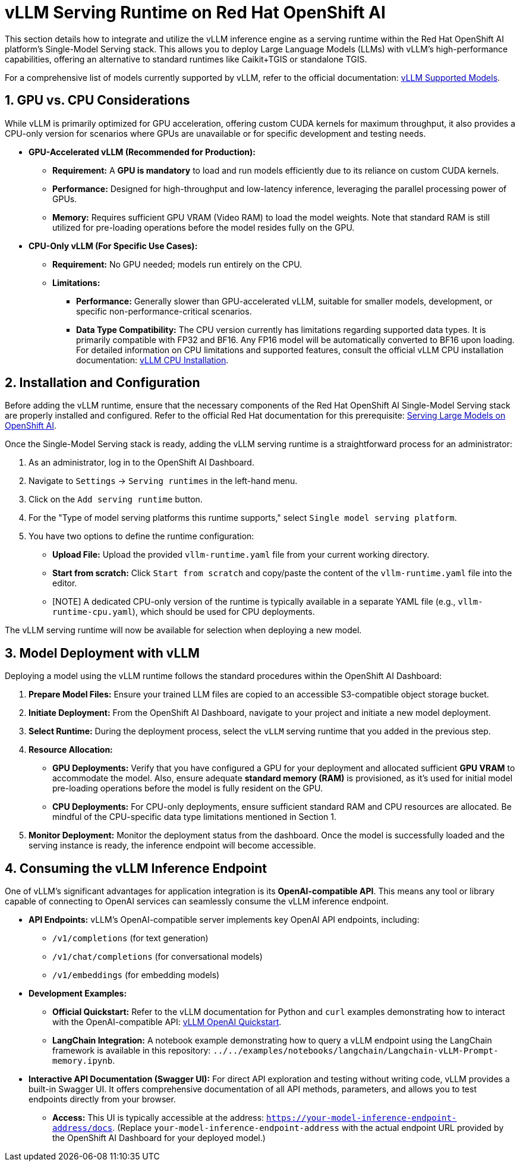= vLLM Serving Runtime on Red Hat OpenShift AI

This section details how to integrate and utilize the vLLM inference engine as a serving runtime within the Red Hat OpenShift AI platform's Single-Model Serving stack. This allows you to deploy Large Language Models (LLMs) with vLLM's high-performance capabilities, offering an alternative to standard runtimes like Caikit+TGIS or standalone TGIS.

For a comprehensive list of models currently supported by vLLM, refer to the official documentation: https://docs.vllm.ai/en/latest/models/supported_models.html[vLLM Supported Models, window=_blank].

[[gpu-cpu-considerations]]
== 1. GPU vs. CPU Considerations

While vLLM is primarily optimized for GPU acceleration, offering custom CUDA kernels for maximum throughput, it also provides a CPU-only version for scenarios where GPUs are unavailable or for specific development and testing needs.

* **GPU-Accelerated vLLM (Recommended for Production):**

    ** **Requirement:** A **GPU is mandatory** to load and run models efficiently due to its reliance on custom CUDA kernels.
    ** **Performance:** Designed for high-throughput and low-latency inference, leveraging the parallel processing power of GPUs.
    ** **Memory:** Requires sufficient GPU VRAM (Video RAM) to load the model weights. Note that standard RAM is still utilized for pre-loading operations before the model resides fully on the GPU.

* **CPU-Only vLLM (For Specific Use Cases):**

    ** **Requirement:** No GPU needed; models run entirely on the CPU.
    ** **Limitations:**
        *** **Performance:** Generally slower than GPU-accelerated vLLM, suitable for smaller models, development, or specific non-performance-critical scenarios.
        *** **Data Type Compatibility:** The CPU version currently has limitations regarding supported data types. It is primarily compatible with FP32 and BF16. Any FP16 model will be automatically converted to BF16 upon loading. For detailed information on CPU limitations and supported features, consult the official vLLM CPU installation documentation: https://docs.vllm.ai/en/latest/getting_started/cpu-installation.html[vLLM CPU Installation, window=_blank].

== 2. Installation and Configuration

Before adding the vLLM runtime, ensure that the necessary components of the Red Hat OpenShift AI Single-Model Serving stack are properly installed and configured. Refer to the official Red Hat documentation for this prerequisite: https://access.redhat.com/documentation/en-us/red_hat_openshift_ai_self-managed/2-latest/html/serving_models/serving-large-models_serving-large-models[Serving Large Models on OpenShift AI, window=_blank].

Once the Single-Model Serving stack is ready, adding the vLLM serving runtime is a straightforward process for an administrator:

.  As an administrator, log in to the OpenShift AI Dashboard.
.  Navigate to `Settings` -> `Serving runtimes` in the left-hand menu.
.  Click on the `Add serving runtime` button.
.  For the "Type of model serving platforms this runtime supports," select `Single model serving platform`.
.  You have two options to define the runtime configuration:
    * **Upload File:** Upload the provided `vllm-runtime.yaml` file from your current working directory.
    * **Start from scratch:** Click `Start from scratch` and copy/paste the content of the `vllm-runtime.yaml` file into the editor.
    * [NOTE]
        A dedicated CPU-only version of the runtime is typically available in a separate YAML file (e.g., `vllm-runtime-cpu.yaml`), which should be used for CPU deployments.

The vLLM serving runtime will now be available for selection when deploying a new model.

== 3. Model Deployment with vLLM

Deploying a model using the vLLM runtime follows the standard procedures within the OpenShift AI Dashboard:

.  **Prepare Model Files:** Ensure your trained LLM files are copied to an accessible S3-compatible object storage bucket.
.  **Initiate Deployment:** From the OpenShift AI Dashboard, navigate to your project and initiate a new model deployment.
.  **Select Runtime:** During the deployment process, select the `vLLM` serving runtime that you added in the previous step.
.  **Resource Allocation:**
    * **GPU Deployments:** Verify that you have configured a GPU for your deployment and allocated sufficient *GPU VRAM* to accommodate the model. Also, ensure adequate *standard memory (RAM)* is provisioned, as it's used for initial model pre-loading operations before the model is fully resident on the GPU.
    * **CPU Deployments:** For CPU-only deployments, ensure sufficient standard RAM and CPU resources are allocated. Be mindful of the CPU-specific data type limitations mentioned in Section 1.

.  **Monitor Deployment:** Monitor the deployment status from the dashboard. Once the model is successfully loaded and the serving instance is ready, the inference endpoint will become accessible.

== 4. Consuming the vLLM Inference Endpoint

One of vLLM's significant advantages for application integration is its **OpenAI-compatible API**. This means any tool or library capable of connecting to OpenAI services can seamlessly consume the vLLM inference endpoint.

* **API Endpoints:**
    vLLM's OpenAI-compatible server implements key OpenAI API endpoints, including:
    ** `/v1/completions` (for text generation)
    ** `/v1/chat/completions` (for conversational models)
    ** `/v1/embeddings` (for embedding models)

* **Development Examples:**

    ** **Official Quickstart:** Refer to the vLLM documentation for Python and `curl` examples demonstrating how to interact with the OpenAI-compatible API: https://docs.vllm.ai/en/latest/getting_started/quickstart.html#using-openai-completions-api-with-vllm[vLLM OpenAI Quickstart, window=_blank].
    ** **LangChain Integration:** A notebook example demonstrating how to query a vLLM endpoint using the LangChain framework is available in this repository: `../../examples/notebooks/langchain/Langchain-vLLM-Prompt-memory.ipynb`.

* **Interactive API Documentation (Swagger UI):**
    For direct API exploration and testing without writing code, vLLM provides a built-in Swagger UI. It offers comprehensive documentation of all API methods, parameters, and allows you to test endpoints directly from your browser.
    ** **Access:** This UI is typically accessible at the address: `https://your-model-inference-endpoint-address/docs`. (Replace `your-model-inference-endpoint-address` with the actual endpoint URL provided by the OpenShift AI Dashboard for your deployed model.)